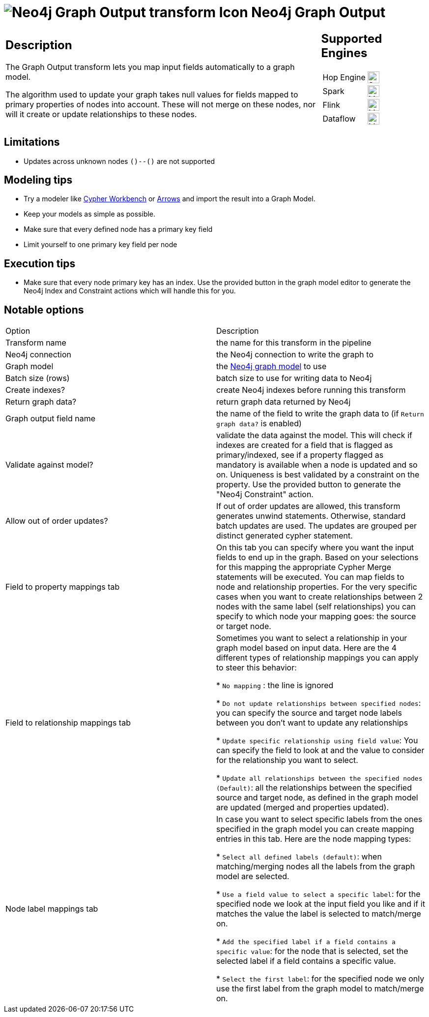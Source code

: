 ////
Licensed to the Apache Software Foundation (ASF) under one
or more contributor license agreements.  See the NOTICE file
distributed with this work for additional information
regarding copyright ownership.  The ASF licenses this file
to you under the Apache License, Version 2.0 (the
"License"); you may not use this file except in compliance
with the License.  You may obtain a copy of the License at
  http://www.apache.org/licenses/LICENSE-2.0
Unless required by applicable law or agreed to in writing,
software distributed under the License is distributed on an
"AS IS" BASIS, WITHOUT WARRANTIES OR CONDITIONS OF ANY
KIND, either express or implied.  See the License for the
specific language governing permissions and limitations
under the License.
////
:documentationPath: /pipeline/transforms/
:language: en_US
:description: The Graph Output transform lets you map input fields automatically to a graph model.

= image:transforms/icons/neo4j_graph_output.svg[Neo4j Graph Output transform Icon, role="image-doc-icon"] Neo4j Graph Output

[%noheader,cols="3a,1a", role="table-no-borders" ]
|===
|
== Description

The Graph Output transform lets you map input fields automatically to a graph model.

The algorithm used to update your graph takes null values for fields mapped to primary properties of nodes into account.
These will not merge on these nodes, nor will it create or update relationships to these nodes.

|
== Supported Engines
[%noheader,cols="2,1a",frame=none, role="table-supported-engines"]
!===
!Hop Engine! image:check_mark.svg[Supported, 24]
!Spark! image:question_mark.svg[Maybe Supported, 24]
!Flink! image:question_mark.svg[Maybe Supported, 24]
!Dataflow! image:question_mark.svg[Maybe Supported, 24]
!===
|===

== Limitations

* Updates across unknown nodes `()--()` are not supported

== Modeling tips

* Try a modeler like https://neo4j.solutions/cypher-workbench[Cypher Workbench] or https://arrows.app[Arrows] and import the result into a Graph Model.
* Keep your models as simple as possible.
* Make sure that every defined node has a primary key field
* Limit yourself to one primary key field per node

== Execution tips

* Make sure that every node primary key has an index.
Use the provided button in the graph model editor to generate the Neo4j Index and Constraint actions which will handle this for you.

== Notable options

|===
|Option |Description
|Transform name|the name for this transform in the pipeline
|Neo4j connection|the Neo4j connection to write the graph to
|Graph model|the xref:metadata-types/neo4j/neo4j-graphmodel.adoc[Neo4j graph model] to use
|Batch size (rows)|batch size to use for writing data to Neo4j
|Create indexes?|create Neo4j indexes before running this transform
|Return graph data?|return graph data returned by Neo4j
|Graph output field name|the name of the field to write the graph data to (if `Return graph data?` is enabled)
|Validate against model?|validate the data against the model.
This will check if indexes are created for a field that is flagged as primary/indexed, see if a property flagged as mandatory is available when a node is updated and so on.
Uniqueness is best validated by a constraint on the property.
Use the provided button to generate the "Neo4j Constraint" action.
|Allow out of order updates?|If out of order updates are allowed, this transform generates unwind statements.
Otherwise, standard batch updates are used.
The updates are grouped per distinct generated cypher statement.

|Field to property mappings tab
|On this tab you can specify where you want the input fields to end up in the graph.
Based on your selections for this mapping the appropriate Cypher Merge statements will be executed.
You can map fields to node and relationship properties.
For the very specific cases when you want to create relationships between 2 nodes with the same label (self relationships) you can specify to which node your mapping goes: the source or target node.

|Field to relationship mappings tab
|Sometimes you want to select a relationship in your graph model based on input data.
Here are the 4 different types of relationship mappings you can apply to steer this behavior:

* `No mapping` : the line is ignored

* `Do not update relationships between specified nodes`: you can specify the source and target node labels between you don't want to update any relationships

* `Update specific relationship using field value`: You can specify the field to look at and the value to consider for the relationship you want to select.

* `Update all relationships between the specified nodes (Default)`: all the relationships between the specified source and target node, as defined in the graph model are updated (merged and properties updated).

|Node label mappings tab
|In case you want to select specific labels from the ones specified in the graph model you can create mapping entries in this tab.
Here are the node mapping types:

* `Select all defined labels (default)`: when matching/merging nodes all the labels from the graph model are selected.

* `Use a field value to select a specific label`: for the specified node we look at the input field you like and if it matches the value the label is selected to match/merge on.

* `Add the specified label if a field contains a specific value`: for the node that is selected, set the selected label if a field contains a specific value.

* `Select the first label`: for the specified node we only use the first label from the graph model to match/merge on.
|===
